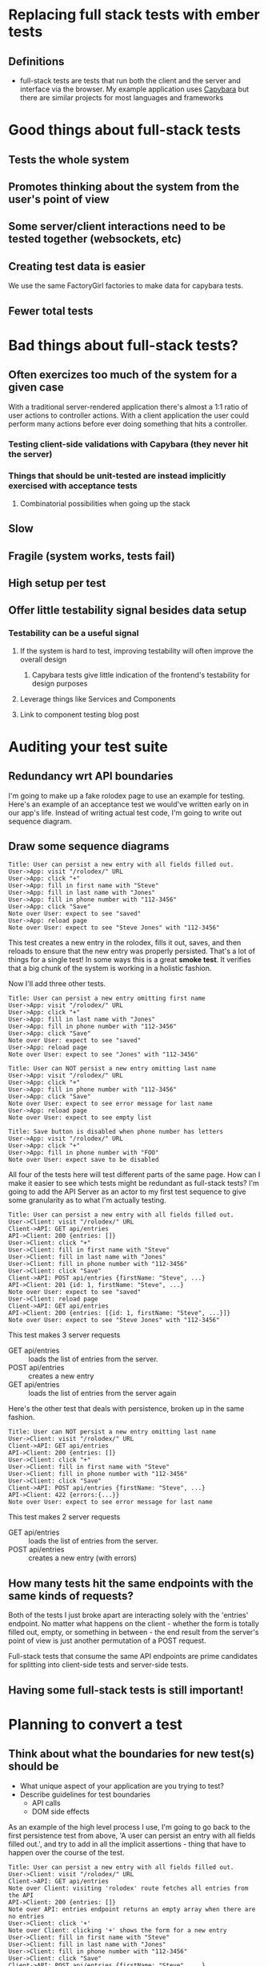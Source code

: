 * Replacing full stack tests with ember tests
** Definitions
   - full-stack tests are tests that run both the client and the server and interface via the browser.
     My example application uses [[https:github.com/teamcapybara/capybara][Capybara]] but there are similar projects for most languages and frameworks
* Good things about full-stack tests
** Tests the whole system
** Promotes thinking about the system from the user's point of view
** Some server/client interactions need to be tested together (websockets, etc)
** Creating test data is easier
   We use the same FactoryGirl factories to make data for capybara tests.
** Fewer total tests
* Bad things about full-stack tests?
** Often exercizes too much of the system for a given case
   With a traditional server-rendered application there's almost a 1:1 ratio of user actions to controller actions.
   With a client application the user could perform many actions before ever doing something that hits a controller.
*** Testing client-side validations with Capybara (they never hit the server)
*** Things that should be unit-tested are instead implicitly exercised with acceptance tests
**** Combinatorial possibilities when going up the stack
** Slow
** Fragile (system works, tests fail)
** High setup per test
** Offer little testability signal besides data setup
*** Testability can be a useful signal
**** If the system is hard to test, improving testability will often improve the overall design
***** Capybara tests give little indication of the frontend's testability for design purposes
**** Leverage things like Services and Components
**** Link to component testing blog post
* Auditing your test suite
** Redundancy wrt API boundaries
   I'm going to make up a fake rolodex page to use an example for testing.
Here's an example of an acceptance test we would've written early on in our app's life.
Instead of writing actual test code, I'm going to write out sequence diagram.
** Draw some sequence diagrams
   #+begin_src uml
Title: User can persist a new entry with all fields filled out.
User->App: visit "/rolodex/" URL
User->App: click "+"
User->App: fill in first name with "Steve"
User->App: fill in last name with "Jones"
User->App: fill in phone number with "112-3456"
User->App: click "Save"
Note over User: expect to see "saved"
User->App: reload page
Note over User: expect to see "Steve Jones" with "112-3456"
   #+end_src
This test creates a new entry in the rolodex, fills it out, saves, and then reloads
to ensure that the new entry was properly persisted.  That's a lot of things for a single test!
In some ways this is a great *smoke test*.  It verifies that a big chunk of the system is working in a holistic fashion.

Now I'll add three other tests.  
   #+begin_src uml
Title: User can persist a new entry omitting first name
User->App: visit "/rolodex/" URL
User->App: click "+"
User->App: fill in last name with "Jones"
User->App: fill in phone number with "112-3456"
User->App: click "Save"
Note over User: expect to see "saved"
User->App: reload page
Note over User: expect to see "Jones" with "112-3456"
   #+end_src

   #+begin_src uml
Title: User can NOT persist a new entry omitting last name
User->App: visit "/rolodex/" URL
User->App: click "+"
User->App: fill in phone number with "112-3456"
User->App: click "Save"
Note over User: expect to see error message for last name
User->App: reload page
Note over User: expect to see empty list
   #+end_src

   #+begin_src uml
Title: Save button is disabled when phone number has letters
User->App: visit "/rolodex/" URL
User->App: click "+"
User->App: fill in phone number with "FOO"
Note over User: expect save to be disabled
   #+end_src

All four of the tests here will test different parts of the same page.  How can I make it easier to see which
tests might be redundant as full-stack tests?  I'm going to add the API Server as an actor to my first test sequence
to give some granularity as to what I'm actually testing.

#+begin_src uml
Title: User can persist a new entry with all fields filled out.
User->Client: visit "/rolodex/" URL
Client->API: GET api/entries
API->Client: 200 {entries: []}
User->Client: click "+"
User->Client: fill in first name with "Steve"
User->Client: fill in last name with "Jones"
User->Client: fill in phone number with "112-3456"
User->Client: click "Save"
Client->API: POST api/entries {firstName: "Steve", ...}
API->Client: 201 {id: 1, firstName: "Steve", ...}
Note over User: expect to see "saved"
User->Client: reload page
Client->API: GET api/entries
API->Client: 200 {entries: [{id: 1, firstName: "Steve", ...}]}
Note over User: expect to see "Steve Jones" with "112-3456"
#+end_src

This test makes 3 server requests
- GET api/entries :: loads the list of entries from the server. 
- POST api/entries :: creates a new entry
- GET api/entries :: loads the list of entries from the server again


Here's the other test that deals with persistence, broken up in the same fashion.
#+begin_src plantuml
Title: User can NOT persist a new entry omitting last name
User->Client: visit "/rolodex/" URL
Client->API: GET api/entries
API->Client: 200 {entries: []}
User->Client: click "+"
User->Client: fill in first name with "Steve"
User->Client: fill in phone number with "112-3456"
User->Client: click "Save"
Client->API: POST api/entries {firstName: "Steve", ...}
API->Client: 422 {errors:{...}}
Note over User: expect to see error message for last name
#+end_src

This test makes 2 server requests
- GET api/entries :: loads the list of entries from the server. 
- POST api/entries :: creates a new entry (with errors)

** How many tests hit the same endpoints with the same kinds of requests?
   Both of the tests I just broke apart are interacting solely with the 'entries' endpoint.  No matter what happens on the client -
   whether the form is totally filled out, empty, or something in between -
   the end result from the server's point of view is just another permutation of a POST request.
   
   Full-stack tests that consume the same API endpoints are prime candidates for splitting into client-side tests and server-side tests.
** Having some full-stack tests is still important!
* Planning to convert a test
** Think about what the boundaries for new test(s) should be
   - What unique aspect of your application are you trying to test?
   - Describe guidelines for test boundaries
     - API calls
     - DOM side effects
   As an example of the high level process I use, I'm going to go back to the first persistence test from above, 'A user can persist an entry with all fields filled out.', and
   try to add in all the implicit assertions - thing that have to happen over the course of the test.
#+begin_src uml
Title: User can persist a new entry with all fields filled out.
User->Client: visit "/rolodex/" URL
Client->API: GET api/entries
Note over Client: visiting 'rolodex' route fetches all entries from the API
API->Client: 200 {entries: []}
Note over API: entries endpoint returns an empty array when there are no entries
User->Client: click '+'
Note over Client: clicking '+' shows the form for a new entry
User->Client: fill in first name with "Steve"
User->Client: fill in last name with "Jones"
User->Client: fill in phone number with "112-3456"
User->Client: click "Save"
Client->API: POST api/entries {firstName: "Steve", ...}
Note over Client: clicking 'Save' will post the new entry to the API with the form's data
API->Client: 201 {id: 1, firstName: "Steve", ...}
Note over API: entry endpoint returns a 201 with the newly persisted entry on success
Note over Client: client shows a message when the promise for saving resolves successfully
User->Client: reload page
Client->API: GET api/entries
Note over Client: visiting 'rolodex' route fetches all entries
API->Client: 200 {entries: [{id: 1, firstName: "Steve", ...}]}
Note over API: entries endpoint returns existing entries in the proper format
Note over Client: client shows all entries returned from the server
#+end_src

In a perfect world, there'd only be one test for each of those assertions in the entire test suite. Testing the whole stack can be great
because it does just that - a single test makes sure a whole bunch of things are correctly working in concert. For my purposes, though, I'd like to only
test the whole stack when the situation calls for it.  That means creating more tests that are more narrowly focused on either the front end or the back end.

For the time being I'll break this test up into a few client tests and a few server tests.  For the server side I'm going to assume something like [[https://relishapp.com/rspec/rspec-rails/docs/request-specs/request-spec][Rspec request specs]]. For the client
side I'll assume I'm using an Ember [[https://guides.emberjs.com/v2.14.0/testing/acceptance/][acceptance tests]], replacing the real API with a mock.
#+begin_src uml
Title: Ember 1 - Saving a new rolodex entry posts all the form data to the server
User->Client: visit "/rolodex/" URL
Client->Mock: GET api/entries
Mock->Client: 200 {entries: []}
User->Client: click '+'
User->Client: fill in first name with "Steve"
User->Client: fill in last name with "Jones"
User->Client: fill in phone number with "112-3456"
User->Client: click "Save"
Client->Mock: POST api/entries {firstName: "Steve", ...}
Note over Mock: Assert that POST occured with form data
Note over Client: Assert that success message appears
#+end_src

I'll go over some further details for mocking later.  For an acceptance test like this the client will normally need to load some data from the API as well as send data back.

** Pick ember test types based on the boundaries and needs
   - Navigation/routing
   - Making appropriate API calls
   - Granularity of user interaction
   A single capybara test might actually turn into several different Ember tests (more on that)

** Don't lose test coverage
   You may need to add new request specs to take the place of the old capybara test, in addition to the 
   new ember tests
* The conversion
** Creating Test Data
*** The most difficult part of creating ember tests
*** Mirage or FactoryGuy
*** Don't use custom serializers as justification for redundant testing
    Test the serializers separately with unit tests!
*** Component tests make loading test data much simpler
**** Acceptance tests will test authorization and data loading for all route segments.
**** The critical part of the system that you're trying to test might not care about any of that.
** API boundaries
*** Use mirage or mockjax to assert when needed
* Notes
  - Make sure to add actual examples of the capybara spec we're talking about
  - Give a brief refresher about what the spec is doing (what's the difference between the request spec, the feature spec, etc)
